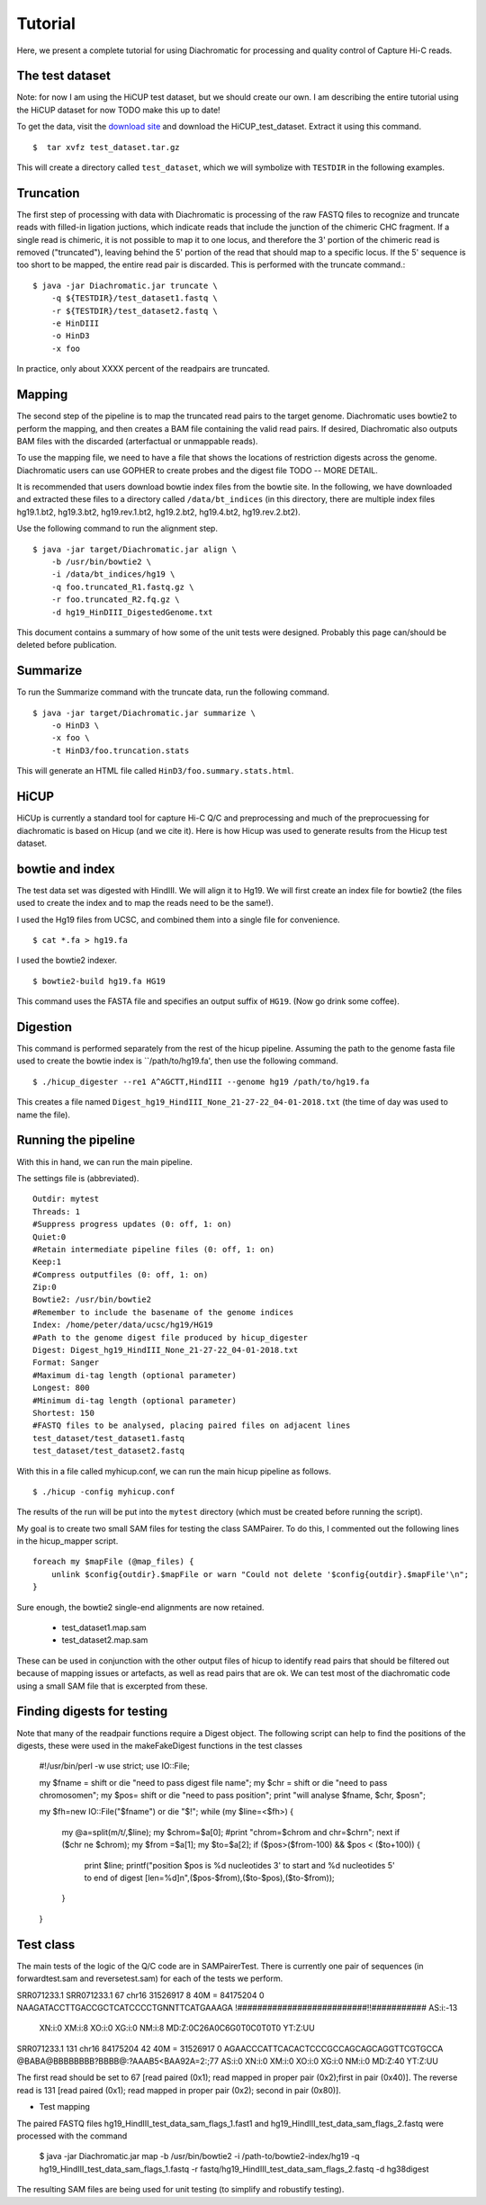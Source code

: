 Tutorial
========

Here, we present a complete tutorial for using Diachromatic for processing and quality control of Capture Hi-C reads.


The test dataset
~~~~~~~~~~~~~~~~
Note: for now I am using the HiCUP test dataset, but we should create our own. I am describing the entire tutorial using the
HiCUP dataset for now TODO make this up to date!

To get the data, visit the `download site <https://www.bioinformatics.babraham.ac.uk/projects/download.html#hicup>`_ and
download the HiCUP_test_dataset. Extract it using this command. ::

    $  tar xvfz test_dataset.tar.gz

This will create a directory called ``test_dataset``, which we will symbolize with ``TESTDIR`` in the following examples.



Truncation
~~~~~~~~~~
The first step of processing with data with Diachromatic is processing of the raw FASTQ files to recognize and truncate
reads with filled-in ligation juctions, which indicate reads that include the junction of the chimeric CHC fragment. If
a single read is chimeric, it is not possible to map it to one locus, and therefore the 3' portion of the chimeric read
is removed ("truncated"), leaving behind the 5' portion of the read that should map to a specific locus. If the 5' sequence
is too short to be mapped, the entire read pair is discarded. This is performed with the truncate command.::


    $ java -jar Diachromatic.jar truncate \
        -q ${TESTDIR}/test_dataset1.fastq \
        -r ${TESTDIR}/test_dataset2.fastq \
        -e HinDIII
        -o HinD3
        -x foo

In practice, only about XXXX percent of the readpairs are truncated.


Mapping
~~~~~~~
The second step of the pipeline is to map the truncated read pairs to the target genome. Diachromatic uses bowtie2 to perform the
mapping, and then creates a BAM file containing the valid read pairs. If desired, Diachromatic also outputs BAM files
with the discarded (arterfactual or unmappable reads).

To use the mapping file, we need to have a file that shows the locations of restriction digests across the genome.
Diachromatic users can use GOPHER to create probes and the digest file TODO -- MORE DETAIL.

It is recommended that users download bowtie index files from the bowtie site. In the following, we have
downloaded and extracted these files to a directory called ``/data/bt_indices`` (in this directory, there are multiple index files
hg19.1.bt2, hg19.3.bt2, hg19.rev.1.bt2, hg19.2.bt2, hg19.4.bt2, hg19.rev.2.bt2).


Use the following command to run the alignment step. ::

    $ java -jar target/Diachromatic.jar align \
        -b /usr/bin/bowtie2 \
        -i /data/bt_indices/hg19 \
        -q foo.truncated_R1.fastq.gz \
        -r foo.truncated_R2.fq.gz \
        -d hg19_HinDIII_DigestedGenome.txt




This document contains a summary of how some of the unit tests were designed. Probably this page can/should be
deleted before publication.



Summarize
~~~~~~~~~
To run the Summarize command with the truncate data, run the following command. ::

    $ java -jar target/Diachromatic.jar summarize \
        -o HinD3 \
        -x foo \
        -t HinD3/foo.truncation.stats


This will generate an HTML file called ``HinD3/foo.summary.stats.html``.


HiCUP
~~~~~
HiCUp is currently a standard tool for capture Hi-C Q/C and preprocessing and much of the preprocuessing
for diachromatic is based on Hicup (and we cite it). Here is how Hicup was used to generate results from
the Hicup test dataset.

bowtie and index
~~~~~~~~~~~~~~~~
The test data set was digested with HindIII. We will align it to Hg19. We will first create an index file for
bowtie2 (the files used to create the index and to map the reads need to be the same!).

I used the Hg19 files from UCSC, and combined them into a single file for convenience. ::

  $ cat *.fa > hg19.fa

I used the bowtie2 indexer. ::

    $ bowtie2-build hg19.fa HG19

This command uses the FASTA file and specifies an output suffix of ``HG19``. (Now go drink some coffee).

Digestion
~~~~~~~~~
This command is performed separately from the rest of the hicup pipeline. Assuming the path to the genome fasta file
used to create the bowtie index is ``/path/to/hg19.fa', then use the following command. ::

    $ ./hicup_digester --re1 A^AGCTT,HindIII --genome hg19 /path/to/hg19.fa

This creates a file named ``Digest_hg19_HindIII_None_21-27-22_04-01-2018.txt`` (the time of day was used to name the file).


Running the pipeline
~~~~~~~~~~~~~~~~~~~~
With this in hand, we can run the main pipeline.

The settings file is (abbreviated). ::

    Outdir: mytest
    Threads: 1
    #Suppress progress updates (0: off, 1: on)
    Quiet:0
    #Retain intermediate pipeline files (0: off, 1: on)
    Keep:1
    #Compress outputfiles (0: off, 1: on)
    Zip:0
    Bowtie2: /usr/bin/bowtie2
    #Remember to include the basename of the genome indices
    Index: /home/peter/data/ucsc/hg19/HG19
    #Path to the genome digest file produced by hicup_digester
    Digest: Digest_hg19_HindIII_None_21-27-22_04-01-2018.txt
    Format: Sanger
    #Maximum di-tag length (optional parameter)
    Longest: 800
    #Minimum di-tag length (optional parameter)
    Shortest: 150
    #FASTQ files to be analysed, placing paired files on adjacent lines
    test_dataset/test_dataset1.fastq
    test_dataset/test_dataset2.fastq

With this in a file called myhicup.conf, we can run the main hicup pipeline as follows. ::

     $ ./hicup -config myhicup.conf

The results of the run will be put into the ``mytest`` directory (which must be created before running the script).


My goal is to create two small SAM files for testing the class SAMPairer. To do this, I commented out the following lines
in the hicup_mapper script. ::

    foreach my $mapFile (@map_files) {
        unlink $config{outdir}.$mapFile or warn "Could not delete '$config{outdir}.$mapFile'\n";
    }

Sure enough, the bowtie2 single-end alignments are now retained.

    * test_dataset1.map.sam
    * test_dataset2.map.sam

These can be used in conjunction with the other output files of hicup to identify read pairs that should be filtered
out because of mapping issues or artefacts, as well as read pairs that are ok. We can test most of the diachromatic
code using a small SAM file that is excerpted from these.

Finding digests for testing
~~~~~~~~~~~~~~~~~~~~~~~~~~~
Note that many of the readpair functions require a Digest object. The following script can help to find the
positions of the digests, these were used in the makeFakeDigest functions in the test classes


    #!/usr/bin/perl -w
    use strict;
    use IO::File;

    my $fname = shift or die "need to pass digest file name";
    my $chr = shift or die "need to pass chromosome\n";
    my $pos= shift or die "need to pass position";
    print "will analyse $fname, $chr, $pos\n";

    my $fh=new IO::File("$fname") or die "$!";
    while (my $line=<$fh>) {
        my @a=split(m/\t/,$line);
        my $chrom=$a[0];
        #print "chrom=$chrom and chr=$chr\n";
        next if ($chr ne $chrom);
        my $from =$a[1];
        my $to=$a[2];
        if ($pos>($from-100) && $pos < ($to+100)) {
            print $line;
            printf("position $pos is %d nucleotides 3' to start and %d nucleotides 5' to end of digest [len=%d]\n",($pos-$from),($to-$pos),($to-$from));
        }
    }





Test class
~~~~~~~~~~
The main tests of the logic of the Q/C code are in SAMPairerTest. There is currently one pair of sequences
(in forwardtest.sam and reversetest.sam) for each of the tests we perform.

SRR071233.1
SRR071233.1     67      chr16   31526917        8       40M     =       84175204        0       NAAGATACCTTGACCGCTCATCCCCTGNNTTCATGAAAGA        !##########################!!###########        AS:i:-13
        XN:i:0  XM:i:8  XO:i:0  XG:i:0  NM:i:8  MD:Z:0C26A0C6G0T0C0T0T0 YT:Z:UU
SRR071233.1     131     chr16   84175204        42      40M     =       31526917        0       AGAACCCATTCACACTCCCGCCAGCAGCAGGTTCGTGCCA        @BABA@BBBBBBBB?BBBB@:?AAAB5<BAA92A=2:;77        AS:i:0  XN:i:0  XM:i:0  XO:i:0  XG:i:0  NM:i:0  MD:Z:40 YT:Z:UU

The first read should be set to 67 [read paired (0x1); read mapped in proper pair (0x2);first in pair (0x40)]. The reverse read is
131 [read paired (0x1); read mapped in proper pair (0x2); second in pair (0x80)].

* Test mapping


The paired FASTQ files hg19_HindIII_test_data_sam_flags_1.fast1 and hg19_HindIII_test_data_sam_flags_2.fastq were
processed with the command

    $ java -jar Diachromatic.jar map -b /usr/bin/bowtie2 -i /path-to/bowtie2-index/hg19 -q hg19_HindIII_test_data_sam_flags_1.fastq -r fastq/hg19_HindIII_test_data_sam_flags_2.fastq -d hg38digest

The resulting SAM files are being used for unit testing (to simplify and robustify testing).